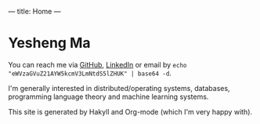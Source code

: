 ---
title: Home
---
* Yesheng Ma
You can reach me via [[https://github.com/yeshengm][GitHub]], [[https://www.linkedin.com/in/ysma/][LinkedIn]] or email by =echo "eWVzaGVuZ21AYW5kcmV3LmNtdS5lZHUK" | base64 -d=.

I'm generally interested in distributed/operating systems, databases, programming language theory and machine learning systems.

This site is generated by Hakyll and Org-mode (which I'm very happy with).

